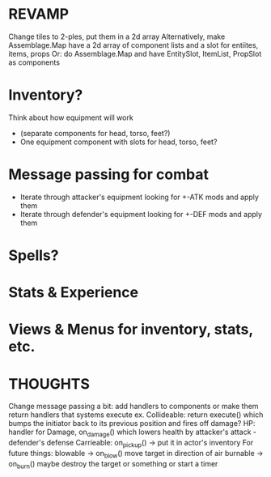 * REVAMP
  Change tiles to 2-ples, put them in a 2d array
  Alternatively, make Assemblage.Map have a 2d array of component lists 
  and a slot for entiites, items, props
  Or: do Assemblage.Map and have EntitySlot, ItemList, PropSlot as components
* Inventory?
  Think about how equipment will work
   - (separate components for head, torso, feet?)
   - One equipment component with slots for head, torso, feet?
* Message passing for combat
  - Iterate through attacker's equipment looking for +-ATK mods and apply them
  - Iterate through defender's equipment looking for +-DEF mods and apply them
* Spells?
* Stats & Experience
* Views & Menus for inventory, stats, etc.
* THOUGHTS
  Change message passing a bit: add handlers to components or make them
  return handlers that systems execute
  ex. Collideable: return execute() which bumps the initiator back to its
                   previous position and fires off damage?
      HP: handler for Damage, on_damage() which lowers health by 
          attacker's attack - defender's defense 
      Carrieable: on_pickup() -> put it in actor's inventory
      For future things: blowable -> on_blow() move target in direction of air
      burnable -> on_burn() maybe destroy the target or something or start a timer
      
      
